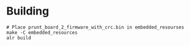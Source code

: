 * Building
#+begin_src
# Place prunt_board_2_firmware_with_crc.bin in embedded_resourses
make -C embedded_resources
alr build
#+end_src
